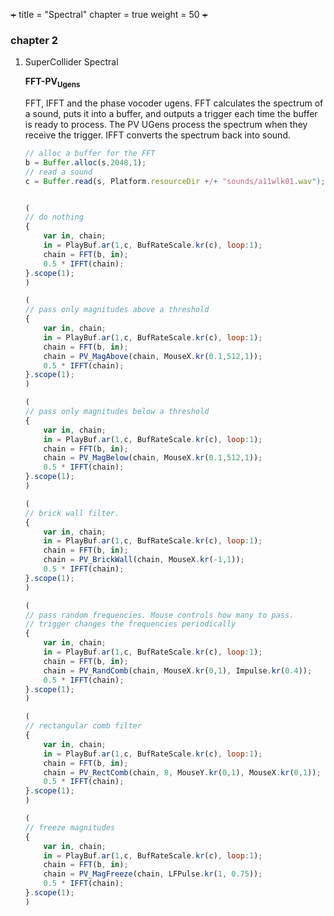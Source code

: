 +++
title = "Spectral"
chapter = true
weight = 50
+++

*** chapter 2
**** SuperCollider Spectral


*FFT-PV_Ugens*

FFT, IFFT and the phase vocoder ugens.
FFT calculates the spectrum of a sound, puts it into a buffer, and outputs a trigger each time the buffer is ready to process. The PV UGens process the spectrum when they receive the trigger. IFFT converts the spectrum back into sound.

#+BEGIN_SRC js
// alloc a buffer for the FFT
b = Buffer.alloc(s,2048,1);
// read a sound
c = Buffer.read(s, Platform.resourceDir +/+ "sounds/a11wlk01.wav");


(
// do nothing
{
    var in, chain;
    in = PlayBuf.ar(1,c, BufRateScale.kr(c), loop:1);
    chain = FFT(b, in);
    0.5 * IFFT(chain);
}.scope(1);
)

(
// pass only magnitudes above a threshold
{
    var in, chain;
    in = PlayBuf.ar(1,c, BufRateScale.kr(c), loop:1);
    chain = FFT(b, in);
    chain = PV_MagAbove(chain, MouseX.kr(0.1,512,1));
    0.5 * IFFT(chain);
}.scope(1);
)

(
// pass only magnitudes below a threshold
{
    var in, chain;
    in = PlayBuf.ar(1,c, BufRateScale.kr(c), loop:1);
    chain = FFT(b, in);
    chain = PV_MagBelow(chain, MouseX.kr(0.1,512,1));
    0.5 * IFFT(chain);
}.scope(1);
)

(
// brick wall filter.
{
    var in, chain;
    in = PlayBuf.ar(1,c, BufRateScale.kr(c), loop:1);
    chain = FFT(b, in);
    chain = PV_BrickWall(chain, MouseX.kr(-1,1));
    0.5 * IFFT(chain);
}.scope(1);
)

(
// pass random frequencies. Mouse controls how many to pass.
// trigger changes the frequencies periodically
{
    var in, chain;
    in = PlayBuf.ar(1,c, BufRateScale.kr(c), loop:1);
    chain = FFT(b, in);
    chain = PV_RandComb(chain, MouseX.kr(0,1), Impulse.kr(0.4));
    0.5 * IFFT(chain);
}.scope(1);
)

(
// rectangular comb filter
{
    var in, chain;
    in = PlayBuf.ar(1,c, BufRateScale.kr(c), loop:1);
    chain = FFT(b, in);
    chain = PV_RectComb(chain, 8, MouseY.kr(0,1), MouseX.kr(0,1));
    0.5 * IFFT(chain);
}.scope(1);
)

(
// freeze magnitudes
{
    var in, chain;
    in = PlayBuf.ar(1,c, BufRateScale.kr(c), loop:1);
    chain = FFT(b, in);
    chain = PV_MagFreeze(chain, LFPulse.kr(1, 0.75));
    0.5 * IFFT(chain);
}.scope(1);
)

#+END_SRC
